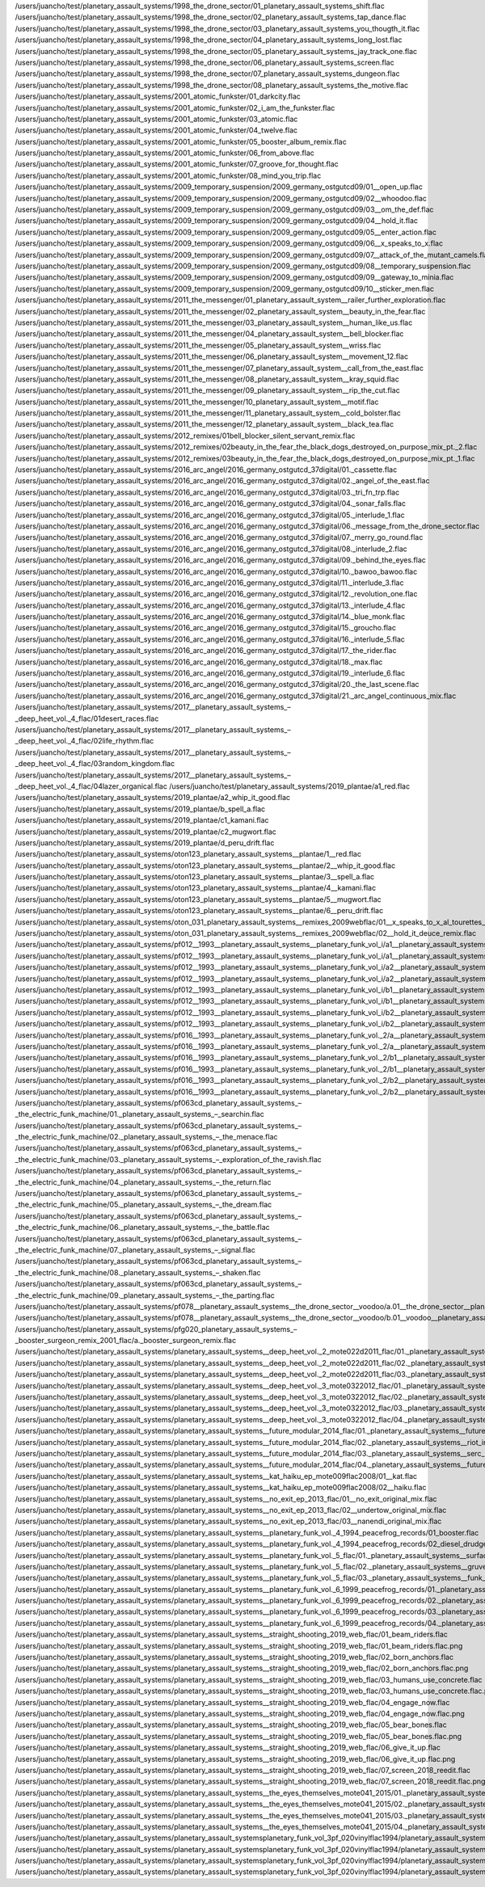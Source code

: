 /users/juancho/test/planetary_assault_systems/1998_the_drone_sector/01_planetary_assault_systems_shift.flac
/users/juancho/test/planetary_assault_systems/1998_the_drone_sector/02_planetary_assault_systems_tap_dance.flac
/users/juancho/test/planetary_assault_systems/1998_the_drone_sector/03_planetary_assault_systems_you_thougth_it.flac
/users/juancho/test/planetary_assault_systems/1998_the_drone_sector/04_planetary_assault_systems_long_lost.flac
/users/juancho/test/planetary_assault_systems/1998_the_drone_sector/05_planetary_assault_systems_jay_track_one.flac
/users/juancho/test/planetary_assault_systems/1998_the_drone_sector/06_planetary_assault_systems_screen.flac
/users/juancho/test/planetary_assault_systems/1998_the_drone_sector/07_planetary_assault_systems_dungeon.flac
/users/juancho/test/planetary_assault_systems/1998_the_drone_sector/08_planetary_assault_systems_the_motive.flac
/users/juancho/test/planetary_assault_systems/2001_atomic_funkster/01_darkcity.flac
/users/juancho/test/planetary_assault_systems/2001_atomic_funkster/02_i_am_the_funkster.flac
/users/juancho/test/planetary_assault_systems/2001_atomic_funkster/03_atomic.flac
/users/juancho/test/planetary_assault_systems/2001_atomic_funkster/04_twelve.flac
/users/juancho/test/planetary_assault_systems/2001_atomic_funkster/05_booster_album_remix.flac
/users/juancho/test/planetary_assault_systems/2001_atomic_funkster/06_from_above.flac
/users/juancho/test/planetary_assault_systems/2001_atomic_funkster/07_groove_for_thought.flac
/users/juancho/test/planetary_assault_systems/2001_atomic_funkster/08_mind_you_trip.flac
/users/juancho/test/planetary_assault_systems/2009_temporary_suspension/2009_germany_ostgutcd09/01__open_up.flac
/users/juancho/test/planetary_assault_systems/2009_temporary_suspension/2009_germany_ostgutcd09/02__whoodoo.flac
/users/juancho/test/planetary_assault_systems/2009_temporary_suspension/2009_germany_ostgutcd09/03__om_the_def.flac
/users/juancho/test/planetary_assault_systems/2009_temporary_suspension/2009_germany_ostgutcd09/04__hold_it.flac
/users/juancho/test/planetary_assault_systems/2009_temporary_suspension/2009_germany_ostgutcd09/05__enter_action.flac
/users/juancho/test/planetary_assault_systems/2009_temporary_suspension/2009_germany_ostgutcd09/06__x_speaks_to_x.flac
/users/juancho/test/planetary_assault_systems/2009_temporary_suspension/2009_germany_ostgutcd09/07__attack_of_the_mutant_camels.flac
/users/juancho/test/planetary_assault_systems/2009_temporary_suspension/2009_germany_ostgutcd09/08__temporary_suspension.flac
/users/juancho/test/planetary_assault_systems/2009_temporary_suspension/2009_germany_ostgutcd09/09__gateway_to_minia.flac
/users/juancho/test/planetary_assault_systems/2009_temporary_suspension/2009_germany_ostgutcd09/10__sticker_men.flac
/users/juancho/test/planetary_assault_systems/2011_the_messenger/01_planetary_assault_system__railer_further_exploration.flac
/users/juancho/test/planetary_assault_systems/2011_the_messenger/02_planetary_assault_system__beauty_in_the_fear.flac
/users/juancho/test/planetary_assault_systems/2011_the_messenger/03_planetary_assault_system__human_like_us.flac
/users/juancho/test/planetary_assault_systems/2011_the_messenger/04_planetary_assault_system__bell_blocker.flac
/users/juancho/test/planetary_assault_systems/2011_the_messenger/05_planetary_assault_system__wriss.flac
/users/juancho/test/planetary_assault_systems/2011_the_messenger/06_planetary_assault_system__movement_12.flac
/users/juancho/test/planetary_assault_systems/2011_the_messenger/07_planetary_assault_system__call_from_the_east.flac
/users/juancho/test/planetary_assault_systems/2011_the_messenger/08_planetary_assault_system__kray_squid.flac
/users/juancho/test/planetary_assault_systems/2011_the_messenger/09_planetary_assault_system__rip_the_cut.flac
/users/juancho/test/planetary_assault_systems/2011_the_messenger/10_planetary_assault_system__motif.flac
/users/juancho/test/planetary_assault_systems/2011_the_messenger/11_planetary_assault_system__cold_bolster.flac
/users/juancho/test/planetary_assault_systems/2011_the_messenger/12_planetary_assault_system__black_tea.flac
/users/juancho/test/planetary_assault_systems/2012_remixes/01bell_blocker_silent_servant_remix.flac
/users/juancho/test/planetary_assault_systems/2012_remixes/02beauty_in_the_fear_the_black_dogs_destroyed_on_purpose_mix_pt._2.flac
/users/juancho/test/planetary_assault_systems/2012_remixes/03beauty_in_the_fear_the_black_dogs_destroyed_on_purpose_mix_pt._1.flac
/users/juancho/test/planetary_assault_systems/2016_arc_angel/2016_germany_ostgutcd_37digital/01._cassette.flac
/users/juancho/test/planetary_assault_systems/2016_arc_angel/2016_germany_ostgutcd_37digital/02._angel_of_the_east.flac
/users/juancho/test/planetary_assault_systems/2016_arc_angel/2016_germany_ostgutcd_37digital/03._tri_fn_trp.flac
/users/juancho/test/planetary_assault_systems/2016_arc_angel/2016_germany_ostgutcd_37digital/04._sonar_falls.flac
/users/juancho/test/planetary_assault_systems/2016_arc_angel/2016_germany_ostgutcd_37digital/05._interlude_1.flac
/users/juancho/test/planetary_assault_systems/2016_arc_angel/2016_germany_ostgutcd_37digital/06._message_from_the_drone_sector.flac
/users/juancho/test/planetary_assault_systems/2016_arc_angel/2016_germany_ostgutcd_37digital/07._merry_go_round.flac
/users/juancho/test/planetary_assault_systems/2016_arc_angel/2016_germany_ostgutcd_37digital/08._interlude_2.flac
/users/juancho/test/planetary_assault_systems/2016_arc_angel/2016_germany_ostgutcd_37digital/09._behind_the_eyes.flac
/users/juancho/test/planetary_assault_systems/2016_arc_angel/2016_germany_ostgutcd_37digital/10._bawoo_bawoo.flac
/users/juancho/test/planetary_assault_systems/2016_arc_angel/2016_germany_ostgutcd_37digital/11._interlude_3.flac
/users/juancho/test/planetary_assault_systems/2016_arc_angel/2016_germany_ostgutcd_37digital/12._revolution_one.flac
/users/juancho/test/planetary_assault_systems/2016_arc_angel/2016_germany_ostgutcd_37digital/13._interlude_4.flac
/users/juancho/test/planetary_assault_systems/2016_arc_angel/2016_germany_ostgutcd_37digital/14._blue_monk.flac
/users/juancho/test/planetary_assault_systems/2016_arc_angel/2016_germany_ostgutcd_37digital/15._groucho.flac
/users/juancho/test/planetary_assault_systems/2016_arc_angel/2016_germany_ostgutcd_37digital/16._interlude_5.flac
/users/juancho/test/planetary_assault_systems/2016_arc_angel/2016_germany_ostgutcd_37digital/17._the_rider.flac
/users/juancho/test/planetary_assault_systems/2016_arc_angel/2016_germany_ostgutcd_37digital/18._max.flac
/users/juancho/test/planetary_assault_systems/2016_arc_angel/2016_germany_ostgutcd_37digital/19._interlude_6.flac
/users/juancho/test/planetary_assault_systems/2016_arc_angel/2016_germany_ostgutcd_37digital/20._the_last_scene.flac
/users/juancho/test/planetary_assault_systems/2016_arc_angel/2016_germany_ostgutcd_37digital/21._arc_angel_continuous_mix.flac
/users/juancho/test/planetary_assault_systems/2017__planetary_assault_systems_‎–_deep_heet_vol._4_flac/01desert_races.flac
/users/juancho/test/planetary_assault_systems/2017__planetary_assault_systems_‎–_deep_heet_vol._4_flac/02life_rhythm.flac
/users/juancho/test/planetary_assault_systems/2017__planetary_assault_systems_‎–_deep_heet_vol._4_flac/03random_kingdom.flac
/users/juancho/test/planetary_assault_systems/2017__planetary_assault_systems_‎–_deep_heet_vol._4_flac/04lazer_organical.flac
/users/juancho/test/planetary_assault_systems/2019_plantae/a1_red.flac
/users/juancho/test/planetary_assault_systems/2019_plantae/a2_whip_it_good.flac
/users/juancho/test/planetary_assault_systems/2019_plantae/b_spell_a.flac
/users/juancho/test/planetary_assault_systems/2019_plantae/c1_kamani.flac
/users/juancho/test/planetary_assault_systems/2019_plantae/c2_mugwort.flac
/users/juancho/test/planetary_assault_systems/2019_plantae/d_peru_drift.flac
/users/juancho/test/planetary_assault_systems/oton123_planetary_assault_systems__plantae/1__red.flac
/users/juancho/test/planetary_assault_systems/oton123_planetary_assault_systems__plantae/2__whip_it_good.flac
/users/juancho/test/planetary_assault_systems/oton123_planetary_assault_systems__plantae/3__spell_a.flac
/users/juancho/test/planetary_assault_systems/oton123_planetary_assault_systems__plantae/4__kamani.flac
/users/juancho/test/planetary_assault_systems/oton123_planetary_assault_systems__plantae/5__mugwort.flac
/users/juancho/test/planetary_assault_systems/oton123_planetary_assault_systems__plantae/6__peru_drift.flac
/users/juancho/test/planetary_assault_systems/oton_031_planetary_assault_systems__remixes_2009webflac/01__x_speaks_to_x_al_tourettes__appleblim_remix.flac
/users/juancho/test/planetary_assault_systems/oton_031_planetary_assault_systems__remixes_2009webflac/02__hold_it_deuce_remix.flac
/users/juancho/test/planetary_assault_systems/pf012__1993__planetary_assault_systems__planetary_funk_vol_i/a1__planetary_assault_systems__in_from_the_night.flac
/users/juancho/test/planetary_assault_systems/pf012__1993__planetary_assault_systems__planetary_funk_vol_i/a1__planetary_assault_systems__in_from_the_night.flac.png
/users/juancho/test/planetary_assault_systems/pf012__1993__planetary_assault_systems__planetary_funk_vol_i/a2__planetary_assault_systems__gated.flac
/users/juancho/test/planetary_assault_systems/pf012__1993__planetary_assault_systems__planetary_funk_vol_i/a2__planetary_assault_systems__gated.flac.png
/users/juancho/test/planetary_assault_systems/pf012__1993__planetary_assault_systems__planetary_funk_vol_i/b1__planetary_assault_systems__cutting_roland.flac
/users/juancho/test/planetary_assault_systems/pf012__1993__planetary_assault_systems__planetary_funk_vol_i/b1__planetary_assault_systems__cutting_roland.flac.png
/users/juancho/test/planetary_assault_systems/pf012__1993__planetary_assault_systems__planetary_funk_vol_i/b2__planetary_assault_systems__twilight.flac
/users/juancho/test/planetary_assault_systems/pf012__1993__planetary_assault_systems__planetary_funk_vol_i/b2__planetary_assault_systems__twilight.flac.png
/users/juancho/test/planetary_assault_systems/pf016__1993__planetary_assault_systems__planetary_funk_vol._2/a__planetary_assault_systems__angel_street.flac
/users/juancho/test/planetary_assault_systems/pf016__1993__planetary_assault_systems__planetary_funk_vol._2/a__planetary_assault_systems__angel_street.flac.png
/users/juancho/test/planetary_assault_systems/pf016__1993__planetary_assault_systems__planetary_funk_vol._2/b1__planetary_assault_systems__in_from_the_day.flac
/users/juancho/test/planetary_assault_systems/pf016__1993__planetary_assault_systems__planetary_funk_vol._2/b1__planetary_assault_systems__in_from_the_day.flac.png
/users/juancho/test/planetary_assault_systems/pf016__1993__planetary_assault_systems__planetary_funk_vol._2/b2__planetary_assault_systems__power_plant.flac
/users/juancho/test/planetary_assault_systems/pf016__1993__planetary_assault_systems__planetary_funk_vol._2/b2__planetary_assault_systems__power_plant.flac.png
/users/juancho/test/planetary_assault_systems/pf063cd_planetary_assault_systems_–_the_electric_funk_machine/01._planetary_assault_systems_–_searchin.flac
/users/juancho/test/planetary_assault_systems/pf063cd_planetary_assault_systems_–_the_electric_funk_machine/02._planetary_assault_systems_–_the_menace.flac
/users/juancho/test/planetary_assault_systems/pf063cd_planetary_assault_systems_–_the_electric_funk_machine/03._planetary_assault_systems_–_exploration_of_the_ravish.flac
/users/juancho/test/planetary_assault_systems/pf063cd_planetary_assault_systems_–_the_electric_funk_machine/04._planetary_assault_systems_–_the_return.flac
/users/juancho/test/planetary_assault_systems/pf063cd_planetary_assault_systems_–_the_electric_funk_machine/05._planetary_assault_systems_–_the_dream.flac
/users/juancho/test/planetary_assault_systems/pf063cd_planetary_assault_systems_–_the_electric_funk_machine/06._planetary_assault_systems_–_the_battle.flac
/users/juancho/test/planetary_assault_systems/pf063cd_planetary_assault_systems_–_the_electric_funk_machine/07._planetary_assault_systems_–_signal.flac
/users/juancho/test/planetary_assault_systems/pf063cd_planetary_assault_systems_–_the_electric_funk_machine/08._planetary_assault_systems_–_shaken.flac
/users/juancho/test/planetary_assault_systems/pf063cd_planetary_assault_systems_–_the_electric_funk_machine/09._planetary_assault_systems_–_the_parting.flac
/users/juancho/test/planetary_assault_systems/pf078__planetary_assault_systems__the_drone_sector__voodoo/a.01__the_drone_sector__planetary_assault_systems.flac
/users/juancho/test/planetary_assault_systems/pf078__planetary_assault_systems__the_drone_sector__voodoo/b.01__voodoo__planetary_assault_systems.flac
/users/juancho/test/planetary_assault_systems/pfg020_planetary_assault_systems_‎–_booster_surgeon_remix_2001_flac/a._booster_surgeon_remix.flac
/users/juancho/test/planetary_assault_systems/planetary_assault_systems__deep_heet_vol._2_mote022d2011_flac/01._planetary_assault_systems__sucktion.flac
/users/juancho/test/planetary_assault_systems/planetary_assault_systems__deep_heet_vol._2_mote022d2011_flac/02._planetary_assault_systems__pow_wow.flac
/users/juancho/test/planetary_assault_systems/planetary_assault_systems__deep_heet_vol._2_mote022d2011_flac/03._planetary_assault_systems__raid.flac
/users/juancho/test/planetary_assault_systems/planetary_assault_systems__deep_heet_vol._3_mote0322012_flac/01._planetary_assault_systems__voltan.flac
/users/juancho/test/planetary_assault_systems/planetary_assault_systems__deep_heet_vol._3_mote0322012_flac/02._planetary_assault_systems__pygar.flac
/users/juancho/test/planetary_assault_systems/planetary_assault_systems__deep_heet_vol._3_mote0322012_flac/03._planetary_assault_systems__turn.flac
/users/juancho/test/planetary_assault_systems/planetary_assault_systems__deep_heet_vol._3_mote0322012_flac/04._planetary_assault_systems__flat_tire.flac
/users/juancho/test/planetary_assault_systems/planetary_assault_systems__future_modular_2014_flac/01._planetary_assault_systems__future_modular.flac
/users/juancho/test/planetary_assault_systems/planetary_assault_systems__future_modular_2014_flac/02._planetary_assault_systems__riot_in_silo_12_.flac
/users/juancho/test/planetary_assault_systems/planetary_assault_systems__future_modular_2014_flac/03._planetary_assault_systems__serc_.flac
/users/juancho/test/planetary_assault_systems/planetary_assault_systems__future_modular_2014_flac/04._planetary_assault_systems__future_modular_subtracted_mix.flac
/users/juancho/test/planetary_assault_systems/planetary_assault_systems__kat_haiku_ep_mote009flac2008/01__kat.flac
/users/juancho/test/planetary_assault_systems/planetary_assault_systems__kat_haiku_ep_mote009flac2008/02__haiku.flac
/users/juancho/test/planetary_assault_systems/planetary_assault_systems__no_exit_ep_2013_flac/01__no_exit_original_mix.flac
/users/juancho/test/planetary_assault_systems/planetary_assault_systems__no_exit_ep_2013_flac/02__undertow_original_mix.flac
/users/juancho/test/planetary_assault_systems/planetary_assault_systems__no_exit_ep_2013_flac/03__nanendi_original_mix.flac
/users/juancho/test/planetary_assault_systems/planetary_assault_systems__planetary_funk_vol._4_1994_peacefrog_records/01_booster.flac
/users/juancho/test/planetary_assault_systems/planetary_assault_systems__planetary_funk_vol._4_1994_peacefrog_records/02_diesel_drudge.flac
/users/juancho/test/planetary_assault_systems/planetary_assault_systems__planetary_funk_vol._5_flac/01._planetary_assault_systems__surface_noise.flac
/users/juancho/test/planetary_assault_systems/planetary_assault_systems__planetary_funk_vol._5_flac/02._planetary_assault_systems__gruve.flac
/users/juancho/test/planetary_assault_systems/planetary_assault_systems__planetary_funk_vol._5_flac/03._planetary_assault_systems__funk_electric.flac
/users/juancho/test/planetary_assault_systems/planetary_assault_systems__planetary_funk_vol._6_1999_peacefrog_records/01._planetary_assault_systems__raise_up.flac
/users/juancho/test/planetary_assault_systems/planetary_assault_systems__planetary_funk_vol._6_1999_peacefrog_records/02._planetary_assault_systems__fast_forward.flac
/users/juancho/test/planetary_assault_systems/planetary_assault_systems__planetary_funk_vol._6_1999_peacefrog_records/03._planetary_assault_systems__take_back.flac
/users/juancho/test/planetary_assault_systems/planetary_assault_systems__planetary_funk_vol._6_1999_peacefrog_records/04._planetary_assault_systems__calm_down.flac
/users/juancho/test/planetary_assault_systems/planetary_assault_systems__straight_shooting_2019_web_flac/01_beam_riders.flac
/users/juancho/test/planetary_assault_systems/planetary_assault_systems__straight_shooting_2019_web_flac/01_beam_riders.flac.png
/users/juancho/test/planetary_assault_systems/planetary_assault_systems__straight_shooting_2019_web_flac/02_born_anchors.flac
/users/juancho/test/planetary_assault_systems/planetary_assault_systems__straight_shooting_2019_web_flac/02_born_anchors.flac.png
/users/juancho/test/planetary_assault_systems/planetary_assault_systems__straight_shooting_2019_web_flac/03_humans_use_concrete.flac
/users/juancho/test/planetary_assault_systems/planetary_assault_systems__straight_shooting_2019_web_flac/03_humans_use_concrete.flac.png
/users/juancho/test/planetary_assault_systems/planetary_assault_systems__straight_shooting_2019_web_flac/04_engage_now.flac
/users/juancho/test/planetary_assault_systems/planetary_assault_systems__straight_shooting_2019_web_flac/04_engage_now.flac.png
/users/juancho/test/planetary_assault_systems/planetary_assault_systems__straight_shooting_2019_web_flac/05_bear_bones.flac
/users/juancho/test/planetary_assault_systems/planetary_assault_systems__straight_shooting_2019_web_flac/05_bear_bones.flac.png
/users/juancho/test/planetary_assault_systems/planetary_assault_systems__straight_shooting_2019_web_flac/06_give_it_up.flac
/users/juancho/test/planetary_assault_systems/planetary_assault_systems__straight_shooting_2019_web_flac/06_give_it_up.flac.png
/users/juancho/test/planetary_assault_systems/planetary_assault_systems__straight_shooting_2019_web_flac/07_screen_2018_reedit.flac
/users/juancho/test/planetary_assault_systems/planetary_assault_systems__straight_shooting_2019_web_flac/07_screen_2018_reedit.flac.png
/users/juancho/test/planetary_assault_systems/planetary_assault_systems__the_eyes_themselves_mote041_2015/01._planetary_assault_systems__the_eyes_themselves.flac
/users/juancho/test/planetary_assault_systems/planetary_assault_systems__the_eyes_themselves_mote041_2015/02._planetary_assault_systems__strange_attractor.flac
/users/juancho/test/planetary_assault_systems/planetary_assault_systems__the_eyes_themselves_mote041_2015/03._planetary_assault_systems__arc.flac
/users/juancho/test/planetary_assault_systems/planetary_assault_systems__the_eyes_themselves_mote041_2015/04._planetary_assault_systems__arc_the_bass_cut.flac
/users/juancho/test/planetary_assault_systems/planetary_assault_systemsplanetary_funk_vol_3pf_020vinylflac1994/planetary_assault_systems__forms.flac
/users/juancho/test/planetary_assault_systems/planetary_assault_systemsplanetary_funk_vol_3pf_020vinylflac1994/planetary_assault_systems__react_interact.flac
/users/juancho/test/planetary_assault_systems/planetary_assault_systemsplanetary_funk_vol_3pf_020vinylflac1994/planetary_assault_systems__sleeping_sin_seemless.flac
/users/juancho/test/planetary_assault_systems/planetary_assault_systemsplanetary_funk_vol_3pf_020vinylflac1994/planetary_assault_systems__starway_ritual.flac

